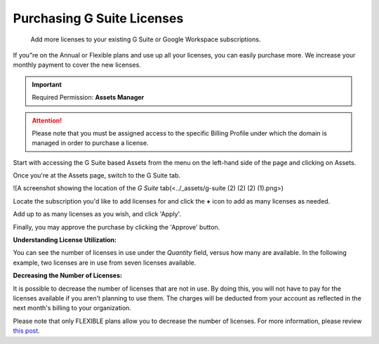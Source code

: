 .. _g-suite-and-workspace_purchasing-g-suite-licenses:

Purchasing G Suite Licenses
===========================

.. epigraph::

   Add more licenses to your existing G Suite or Google Workspace subscriptions.

If you"re on the Annual or Flexible plans and use up all your licenses, you can easily purchase more. We increase your monthly payment to cover the new licenses.

.. IMPORTANT::

   Required Permission: **Assets Manager**

.. ATTENTION::

   Please note that you must be assigned access to the specific Billing Profile under which the domain is managed in order to purchase a license.

Start with accessing the G Suite based Assets from the menu on the left-hand side of the page and clicking on Assets.

.. image:: ../_assets/assets-icon-1-\ (4)\ (5)\ (5).png
   :alt: A screenshot showing the location of the _Assets_ menu item

Once you're at the Assets page, switch to the G Suite tab.

![A screenshot showing the location of the *G Suite* tab(<../_assets/g-suite (2) (2) (2) (1).png>)

Locate the subscription you'd like to add licenses for and click the **+** icon to add as many licenses as needed.

.. image:: ../_assets/g-suite2.png
   :alt: A screenshot of available licenses

Add up to as many licenses as you wish, and click 'Apply'.

.. image:: ../_assets/apply.png
   :alt: A screenshot of a license card with an _Apply_ button

Finally, you may approve the purchase by clicking the 'Approve' button.

.. image:: ../_assets/approve.png
   :alt: A screenshot of the _Add Licenses_ modal dialog with an _Approve_ button

**Understanding License Utilization:**

You can see the number of licenses in use under the *Quantity* field, versus how many are available. In the following example, two licenses are in use from seven licenses available.

.. image:: ../_assets/quantity.png
   :alt: A screenshot showing the _Quantity_ field

**Decreasing the Number of Licenses:**

It is possible to decrease the number of licenses that are not in use. By doing this, you will not have to pay for the licenses available if you aren't planning to use them. The charges will be deducted from your account as reflected in the next month's billing to your organization.

Please note that only FLEXIBLE plans allow you to decrease the number of licenses. For more information, please review `this post <https://support.google.com/a/answer/6154359>`__.
